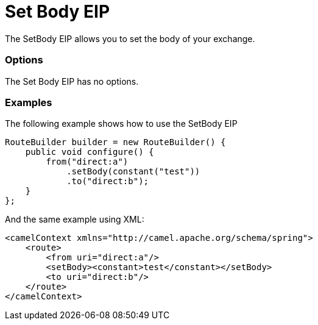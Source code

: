 [[setBody-eip]]
= Set Body EIP

The SetBody EIP allows you to set the body of your exchange.

=== Options

// eip options: START
The Set Body EIP has no options.
// eip options: END

=== Examples

The following example shows how to use the SetBody EIP

[source,java]
----
RouteBuilder builder = new RouteBuilder() {
    public void configure() {
        from("direct:a")
            .setBody(constant("test"))
            .to("direct:b");
    }
};
----


And the same example using XML:

[source,xml]
----
<camelContext xmlns="http://camel.apache.org/schema/spring">
    <route>
        <from uri="direct:a"/>
        <setBody><constant>test</constant></setBody>
        <to uri="direct:b"/>
    </route>
</camelContext>
----